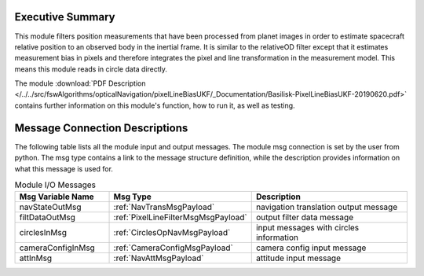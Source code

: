 Executive Summary
-----------------

This module filters position measurements that have been processed from planet images in order to estimate spacecraft relative position to an observed body in the inertial frame. It is similar to the relativeOD filter except that it estimates measurement bias in pixels and therefore integrates the pixel and line transformation in the measurement model. This means this module reads in circle data directly.

The module
:download:`PDF Description </../../src/fswAlgorithms/opticalNavigation/pixelLineBiasUKF/_Documentation/Basilisk-PixelLineBiasUKF-20190620.pdf>`
contains further information on this module's function,
how to run it, as well as testing.

Message Connection Descriptions
-------------------------------
The following table lists all the module input and output messages.  The module msg connection is set by the
user from python.  The msg type contains a link to the message structure definition, while the description
provides information on what this message is used for.

.. list-table:: Module I/O Messages
    :widths: 25 25 50
    :header-rows: 1

    * - Msg Variable Name
      - Msg Type
      - Description
    * - navStateOutMsg
      - :ref:`NavTransMsgPayload`
      - navigation translation output message
    * - filtDataOutMsg
      - :ref:`PixelLineFilterMsgMsgPayload`
      - output filter data message
    * - circlesInMsg
      - :ref:`CirclesOpNavMsgPayload`
      - input messages with circles information
    * - cameraConfigInMsg
      - :ref:`CameraConfigMsgPayload`
      - camera config input message
    * - attInMsg
      - :ref:`NavAttMsgPayload`
      - attitude input message

